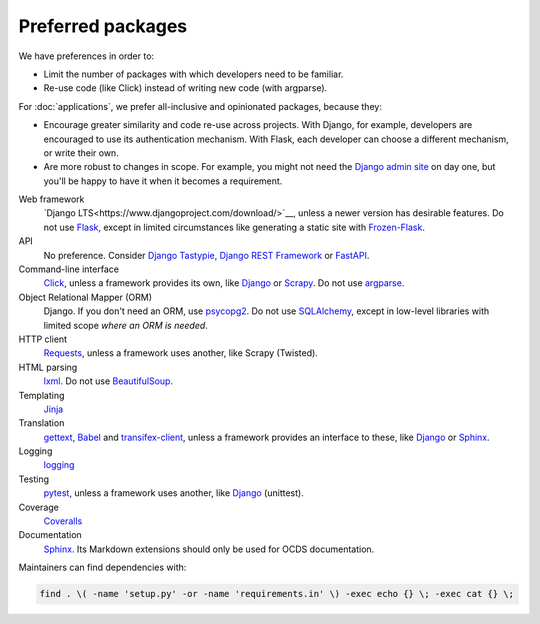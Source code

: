 Preferred packages
==================

We have preferences in order to:

-  Limit the number of packages with which developers need to be familiar.
-  Re-use code (like Click) instead of writing new code (with argparse).

For :doc:`applications`, we prefer all-inclusive and opinionated packages, because they:

-  Encourage greater similarity and code re-use across projects. With Django, for example, developers are encouraged to use its authentication mechanism. With Flask, each developer can choose a different mechanism, or write their own.
-  Are more robust to changes in scope. For example, you might not need the `Django admin site <https://docs.djangoproject.com/en/3.0/ref/contrib/admin/>`__ on day one, but you'll be happy to have it when it becomes a requirement.

Web framework
  `Django LTS<https://www.djangoproject.com/download/>`__, unless a newer version has desirable features. Do not use `Flask <https://flask.palletsprojects.com/>`__, except in limited circumstances like generating a static site with `Frozen-Flask <https://pythonhosted.org/Frozen-Flask/>`__.
API
  No preference. Consider `Django Tastypie <http://tastypieapi.org>`__, `Django REST Framework <https://www.django-rest-framework.org>`__ or `FastAPI <https://fastapi.tiangolo.com>`__.
Command-line interface
  `Click <https://click.palletsprojects.com/>`__, unless a framework provides its own, like `Django <https://docs.djangoproject.com/en/3.0/howto/custom-management-commands/>`__ or `Scrapy <https://docs.scrapy.org/en/latest/topics/commands.html#custom-project-commands>`__. Do not use `argparse <https://docs.python.org/3/library/argparse.html>`__.
Object Relational Mapper (ORM)
  Django. If you don't need an ORM, use `psycopg2 <https://www.psycopg.org/docs/>`__. Do not use `SQLAlchemy <https://www.sqlalchemy.org/>`__, except in low-level libraries with limited scope *where an ORM is needed*.
HTTP client
  `Requests <https://requests.readthedocs.io/>`__, unless a framework uses another, like Scrapy (Twisted).
HTML parsing
  `lxml <https://pypi.org/project/lxml/>`__. Do not use `BeautifulSoup <https://pypi.org/project/BeautifulSoup/>`__.
Templating
  `Jinja <https://jinja.palletsprojects.com/>`__
Translation
  `gettext <https://docs.python.org/3/library/gettext.html>`__, `Babel <http://babel.pocoo.org/>`__ and `transifex-client <https://pypi.org/project/transifex-client/>`__, unless a framework provides an interface to these, like `Django <https://docs.djangoproject.com/en/3.0/topics/i18n/>`__ or `Sphinx <https://www.sphinx-doc.org/en/master/usage/advanced/intl.html>`__.
Logging
  `logging <https://docs.python.org/3/library/logging.html>`__
Testing
  `pytest <https://docs.pytest.org/>`__, unless a framework uses another, like `Django <https://docs.djangoproject.com/en/3.0/topics/testing/>`__ (unittest).
Coverage
  `Coveralls <https://coveralls-python.readthedocs.io/>`__
Documentation
  `Sphinx <https://www.sphinx-doc.org/>`__. Its Markdown extensions should only be used for OCDS documentation.

Maintainers can find dependencies with:

.. code-block:: shell

   find . \( -name 'setup.py' -or -name 'requirements.in' \) -exec echo {} \; -exec cat {} \; 
